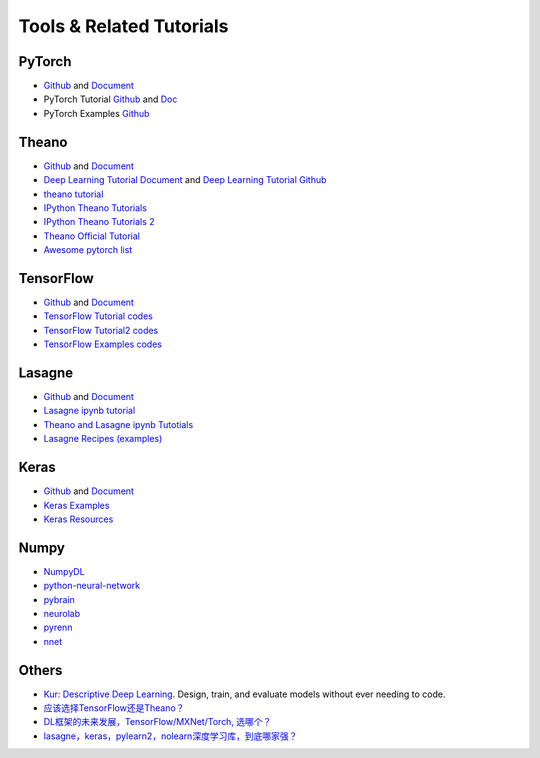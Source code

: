 
=========================
Tools & Related Tutorials
=========================

PyTorch
=======

* `Github <https://github.com/pytorch/pytorch>`_ and `Document <http://pytorch.org/>`_
* PyTorch Tutorial `Github <https://github.com/pytorch/tutorials>`_ and `Doc <http://pytorch.org/tutorials/>`_
* PyTorch Examples `Github <https://github.com/pytorch/examples>`_

Theano
======

* `Github <https://github.com/Theano/Theano/>`_ and `Document <http://deeplearning.net/software/theano/>`_
* `Deep Learning Tutorial Document <http://deeplearning.net/tutorial/>`_ and `Deep Learning Tutorial Github <https://github.com/lisa-lab/DeepLearningTutorials>`_
* `theano tutorial <http://www.marekrei.com/blog/theano-tutorial/>`_
* `IPython Theano Tutorials <https://github.com/jaberg/IPythonTheanoTutorials>`_
* `IPython Theano Tutorials 2 <https://github.com/craffel/theano-tutorial/blob/master/Theano%20Tutorial.ipynb>`_
* `Theano Official Tutorial <http://deeplearning.net/software/theano/tutorial/>`_
* `Awesome pytorch list <https://github.com/bharathgs/Awesome-pytorch-list>`_

TensorFlow
==========

* `Github <https://github.com/tensorflow>`_ and `Document <https://www.tensorflow.org/>`_
* `TensorFlow Tutorial codes <https://github.com/nlintz/TensorFlow-Tutorials>`_
* `TensorFlow Tutorial2 codes <https://github.com/Hvass-Labs/TensorFlow-Tutorials>`_
* `TensorFlow Examples codes <https://github.com/aymericdamien/TensorFlow-Examples>`_

Lasagne
=======

* `Github <https://github.com/Lasagne/Lasagne>`_ and `Document <http://lasagne.readthedocs.io/en/latest/>`_
* `Lasagne ipynb tutorial <https://github.com/craffel/Lasagne-tutorial/blob/master/examples/tutorial.ipynb>`_
* `Theano and Lasagne ipynb Tutotials <https://github.com/ebenolson/pydata2015>`_
*  `Lasagne Recipes (examples) <https://github.com/Lasagne/Recipes>`_

Keras
=====

* `Github <https://github.com/fchollet/keras/tree/master/keras>`_ and `Document <https://keras.io/>`_
* `Keras Examples <https://github.com/fchollet/keras/tree/master/examples>`_
* `Keras Resources <https://github.com/fchollet/keras-resources>`_

Numpy
=====

* `NumpyDL <https://github.com/oujago/NumpyDL>`_
* `python-neural-network <https://github.com/jorgenkg/python-neural-network>`_
* `pybrain <https://github.com/pybrain/pybrain>`_
* `neurolab <https://github.com/zueve/neurolab>`_
* `pyrenn <https://github.com/yabata/pyrenn>`_
* `nnet <https://github.com/andersbll/nnet>`_

Others
======

* `Kur: Descriptive Deep Learning <https://github.com/deepgram/kur>`_. Design, train, and evaluate
  models without ever needing to code.
* `应该选择TensorFlow还是Theano？ <https://www.zhihu.com/question/41907061>`_
* `DL框架的未来发展，TensorFlow/MXNet/Torch, 选哪个？ <https://www.zhihu.com/question/46587833>`_
* `lasagne，keras，pylearn2，nolearn深度学习库，到底哪家强？ <https://www.zhihu.com/question/38648428>`_

